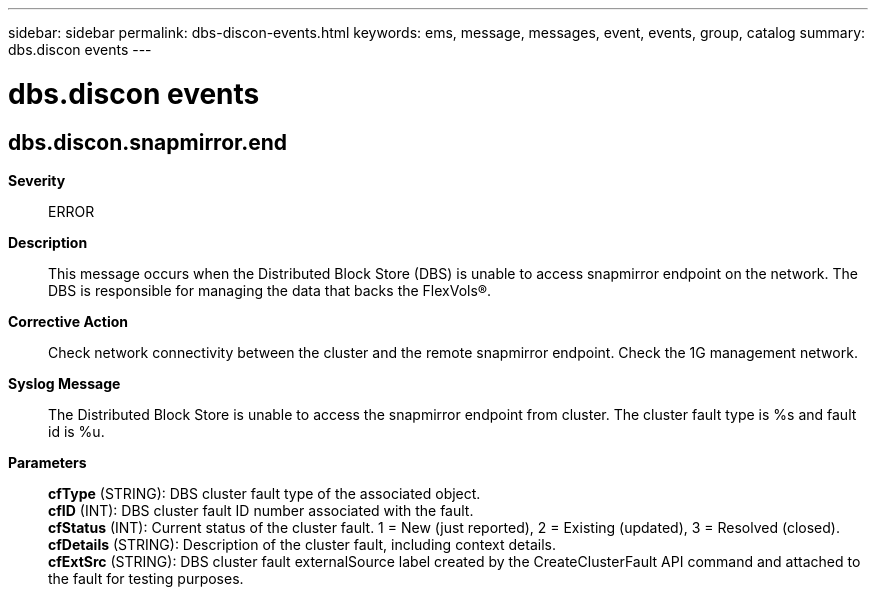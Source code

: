 ---
sidebar: sidebar
permalink: dbs-discon-events.html
keywords: ems, message, messages, event, events, group, catalog
summary: dbs.discon events
---

= dbs.discon events
:toc: macro
:toclevels: 1
:hardbreaks:
:nofooter:
:icons: font
:linkattrs:
:imagesdir: ./media/

== dbs.discon.snapmirror.end
*Severity*::
ERROR
*Description*::
This message occurs when the Distributed Block Store (DBS) is unable to access snapmirror endpoint on the network. The DBS is responsible for managing the data that backs the FlexVols(R).
*Corrective Action*::
Check network connectivity between the cluster and the remote snapmirror endpoint. Check the 1G management network.
*Syslog Message*::
The Distributed Block Store is unable to access the snapmirror endpoint from cluster. The cluster fault type is %s and fault id is %u.
*Parameters*::
*cfType* (STRING): DBS cluster fault type of the associated object.
*cfID* (INT): DBS cluster fault ID number associated with the fault.
*cfStatus* (INT): Current status of the cluster fault. 1 = New (just reported), 2 = Existing (updated), 3 = Resolved (closed).
*cfDetails* (STRING): Description of the cluster fault, including context details.
*cfExtSrc* (STRING): DBS cluster fault externalSource label created by the CreateClusterFault API command and attached to the fault for testing purposes.
